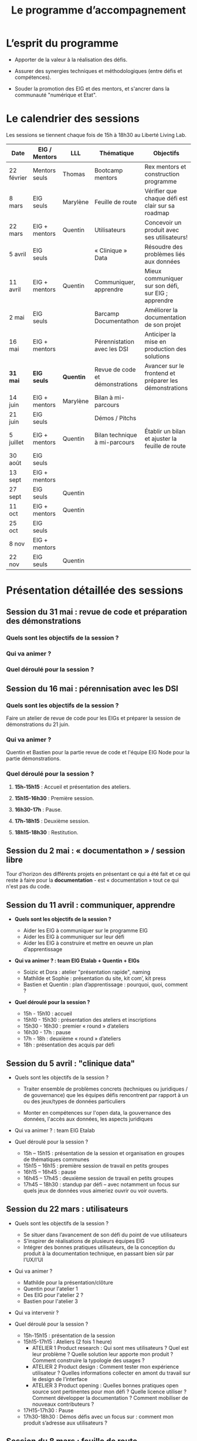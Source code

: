 #+title: Le programme d’accompagnement

* L’esprit du programme

- Apporter de la valeur à la réalisation des défis.

- Assurer des synergies techniques et méthodologiques (entre défis et
  compétences).

- Souder la promotion des EIG et des mentors, et s'ancrer dans la
  communauté "numérique et Etat".

* Le calendrier des sessions

Les sessions se tiennent chaque fois de 15h à 18h30 au Liberté Living Lab.

| Date       | EIG / Mentors | LLL       | Thématique                      | Objectifs                                              |
|------------+---------------+-----------+---------------------------------+--------------------------------------------------------|
| 22 février | Mentors seuls | Thomas    | Bootcamp mentors                | Rex mentors et construction programme                  |
| 8 mars     | EIG seuls     | Marylène  | Feuille de route                | Vérifier que chaque défi est clair sur sa roadmap      |
| 22 mars    | EIG + mentors | Quentin   | Utilisateurs                    | Concevoir un produit avec ses utilisateurs!            |
| 5 avril    | EIG seuls     |           | « Clinique » Data               | Résoudre des problèmes liés aux données                |
| 11 avril   | EIG + mentors | Quentin   | Communiquer, apprendre          | Mieux communiquer sur son défi, sur EIG ; apprendre    |
| 2 mai      | EIG seuls     |           | Barcamp Documentathon           | Améliorer la documentation de son projet               |
| 16 mai     | EIG + mentors |           | Pérennistation avec les DSI     | Anticiper la mise en production des solutions          |
|------------+---------------+-----------+---------------------------------+--------------------------------------------------------|
| *31 mai*   | *EIG seuls*   | *Quentin* | Revue de code et démonstrations | Avancer sur le frontend et préparer les démonstrations |
| 14 juin    | EIG + mentors | Marylène  | Bilan à mi-parcours             |                                                        |
| 21 juin    | EIG seuls     |           | Démos / Pitchs                  |                                                        |
| 5 juillet  | EIG + mentors | Quentin   | Bilan technique à mi-parcours   | Établir un bilan et ajuster la feuille de route        |
| 30 août    | EIG seuls     |           |                                 |                                                        |
| 13 sept    | EIG + mentors |           |                                 |                                                        |
| 27 sept    | EIG seuls     | Quentin   |                                 |                                                        |
| 11 oct     | EIG + mentors | Quentin   |                                 |                                                        |
| 25 oct     | EIG seuls     |           |                                 |                                                        |
| 8 nov      | EIG + mentors |           |                                 |                                                        |
| 22 nov     | EIG seuls     | Quentin   |                                 |                                                        |

* Présentation détaillée des sessions

** Session du 31 mai : revue de code et préparation des démonstrations

*** Quels sont les objectifs de la session ?
*** Qui va animer ?
*** Quel déroulé pour la session ?

** Session du 16 mai : pérennisation avec les DSI

*** Quels sont les objectifs de la session ?

Faire un atelier de revue de code pour les EIGs et préparer la session
de démonstrations du 21 juin.

*** Qui va animer ?

Quentin et Bastien pour la partie revue de code et l'équipe EIG Node
pour la partie démonstrations.

*** Quel déroulé pour la session ?

1. *15h-15h15* : Accueil et présentation des ateliers.

2. *15h15-16h30* : Première session.

3. *16h30-17h* : Pause.

4. *17h-18h15* : Deuxième session.

5. *18h15-18h30* : Restitution.

** Session du 2 mai : « documentathon » / session libre

Tour d'horizon des différents projets en présentant ce qui a été fait
et ce qui reste à faire pour la *documentation* - est « documentation »
tout ce qui n'est pas du code.

** Session du 11 avril : communiquer, apprendre

- *Quels sont les objectifs de la session ?*

  - Aider les EIG à communiquer sur le programme EIG
  - Aider les EIG à communiquer sur leur défi
  - Aider les EIG à construire et mettre en oeuvre un plan
    d’apprentissage

- *Qui va animer ? : team EIG Etalab + Quentin + EIGs*

  - Soizic et Dora : atelier "présentation rapide", naming
  - Mathilde et Sophie : présentation du site, kit com’, kit press
  - Bastien et Quentin : plan d’apprentissage : pourquoi, quoi, comment ?
 
- *Quel déroulé pour la session ?*

  - 15h - 15h10 : accueil
  - 15h10 - 15h30 : présentation des ateliers et inscriptions
  - 15h30 - 16h30 : premier « round » d’ateliers
  - 16h30 - 17h : pause
  - 17h - 18h : deuxième « round » d’ateliers
  - 18h : présentation des acquis par défi

** Session du 5 avril : "clinique data"

- Quels sont les objectifs de la session ?

  - Traiter ensemble de problèmes concrets (techniques ou juridiques /
    de gouvernance) que les équipes défis rencontrent par rapport à un
    ou des jeux/types de données particuliers

  - Monter en compétences sur l'open data, la gouvernance des données,
    l'accès aux données, les aspects juridiques
 
- Qui va animer ? : team EIG Etalab
 
- Quel déroulé pour la session ?

  - 15h – 15h15 : présentation de la session et organisation en groupes de thématiques communes
  - 15h15 – 16h15 : première session de travail en petits groupes
  - 16h15 – 16h45 : pause
  - 16h45 – 17h45 : deuxième session de travail en petits groupes
  - 17h45 – 18h30 : standup par défi – avec notamment un focus sur quels jeux de données vous aimeriez ouvrir ou voir ouverts.

** Session du 22 mars : utilisateurs

- Quels sont les objectifs de la session ?
  - Se situer dans l’avancement de son défi du point de vue utilisateurs
  - S’inspirer de réalisations de plusieurs équipes EIG
  - Intégrer des bonnes pratiques utilisateurs, de la conception du produit à la documentation technique, en passant bien sûr par l’UX/l’UI

- Qui va animer ?
  - Mathilde pour la présentation/clôture
  - Quentin pour l'atelier 1
  - Des EIG pour l'atelier 2 ?
  - Bastien pour l'atelier 3
 
- Qui va intervenir ? 

- Quel déroulé pour la session ?
  - 15h-15h15 : présentation de la session
  - 15h15-17h15 : Ateliers (2 fois 1 heure)
    - ATELIER 1 Product research : Qui sont mes utilisateurs ? Quel est leur problème ? Quelle solution leur apporte mon produit ? Comment construire la typologie des usages ?
    - ATELIER 2 Product design : Comment tester mon expérience utilisateur ? Quelles informations collecter en amont du travail sur le design de l’interface 
    - ATELIER 3 Product opening : Quelles bonnes pratiques open source sont pertinentes pour mon défi ? Quelle licence utiliser ? Comment développer la documentation ? Comment mobiliser de nouveaux contributeurs ?
  - 17H15-17h30 : Pause
  - 17h30-18h30 : Démos défis avec un focus sur : comment mon produit s’adresse aux utilisateurs ?

** Session du 8 mars : feuille de route
** Session du 22 février : bootcamp des mentors

- Quels sont les objectifs de la session ?
  - Favoriser le partage d'expériences et l'entraide entre les mentors 
  - Présenter les ressources techniques
  - Avancer ensemble sur les formats et le contenu du programme d’accompagnement
- Qui va animer ?
  - Mathilde pour la partie sollicitation des retours
  - Soizic et Paul pour la bulloterie
  - Bastien pour la présention des ressources techniques
  - Mathilde pour la co-construction du programme
- Qui va intervenir [ressources LLL et/ou extérieur]
  - L’équipe EIG
- Quel déroulé pour la session ?
  - 14h-15h : écouter les mentors EIG et leurs premiers retours sur l'arrivée des EIG 
  - 15h-16h30 : atelier "bulloterie" pour les mentors
  - 16h45-17h15 : présentation des ressources techniques
  - 17h15-18h : construction de la suite du programme

* Questions en amont de l’organisation d’une session

: - Quels sont les objectifs de la session ?
: - Qui va animer ?
: - Qui va intervenir [ressources LLL et/ou extérieur]
: - Quel déroulé pour la session ?
